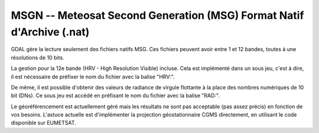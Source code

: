 .. _`gdal.gdal.formats.msgn`:

MSGN -- Meteosat Second Generation (MSG) Format Natif d'Archive (.nat)
=======================================================================


GDAL gère la lecture seulement des fichiers natifs MSG. Ces fichiers peuvent 
avoir entre 1 et 12 bandes, toutes à une résolutions de 10 bits.

La gestion pour la 12e bande (HRV - High Resolution Visible) incluse. Cela est 
implémenté dans un sous jeu, c'est à dire, il est nécessaire de préfixer le nom 
du fichier avec la balise "HRV:".

De même, il est possible d'obtenir des valeurs de radiance de virgule flottante 
à la place des nombres numériques de 10 bit (DNs). Ce sous jeu est accédé en 
préfixant le nom du fichier avec la balise "RAD:".

Le géoréférencement est actuellement géré mais les résultats ne sont pas 
acceptable (pas assez précis) en fonction de vos besoins. L'astuce actuelle est 
d'implémenter la projection géostationnaire CGMS directement, en utilisant le 
code disponible sur EUMETSAT. 

.. yjacolin at free.fr, Yves Jacolin - 2009/03/27 20:10 (trunk 11698)